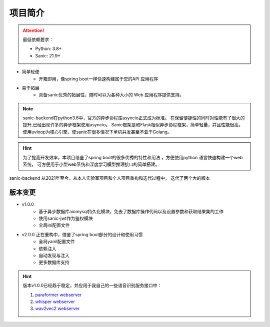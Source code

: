 项目简介
=============
.. attention::
    最低依赖要求：

    - Python: 3.8+
    - Sanic: 21.9+


- 简单轻便
    - 开箱即用，像spring boot一样快速构建属于您的API 应用程序
- 易于拓展
    - 具备sanic优秀的拓展性，随时可以为各种大小的 Web 应用程序提供支持。

.. note::
    sanic-backend在python3.6中，官方的异步协程库asyncio正式成为标准。
    在保留便捷性的同时对性能有了很大的提升,已经出现许多的异步框架使用asyncio。
    Sanic框架是和Flask相似异步协程框架，简单轻量，并且性能很高。
    使用uvloop为核心引擎，使sanic在很多情况下单机并发甚至不亚于Golang。

.. hint::
    为了提高开发效率，本项目借鉴了spring boot的很多优秀的特性和用法
    ，方便使用python 语言快速构建一个web系统，
    可方便用于小型web系统和深度学习模型推理接口的简单搭建。

sanic-backend 从2021年至今，从本人实验室项目和个人项目重构和迭代过程中，
迭代了两个大的版本

版本变更
_________

- v1.0.0
    - 基于异步数据库aiomysql持久化模块，免去了数据库操作代码以及设置参数和获取结果集的工作
    - 使用sanic-jwt作为鉴权模块
    - 全局ini配置文件
- v2.0.0 正在重构中，借鉴了spring boot部分的设计和使用习惯
    - 全局yaml配置文件
    - 依赖注入
    - 自动发现与注入
    - 更多数据库支持

.. todo::
    1. 配置文件增强

        [√] yaml配置文件

        [√] @Value 配置注入到配置类中

    2. 依赖注入

        [√] @Autowired 注入到service、controller、Dao中

    3. 自动发现与自动注册

        [√] 自动发现service、controller、model、 dao

        [√] 自动注册路由

    4. 更多数据库支持,优先级按以下顺序

        [ ] sqlite

        [ ] redis

        [ ] mongodb

        [ ] PostgreSQL

        [ ] elasticsearch

    5. 完善文档及注释，增加英文文档

.. hint::
    版本v1.0.0已经趋于稳定，并应用于我自己的一些语音识别服务接口中：

    1. `paraformer webserver  <https://github.com/lovemefan/Paraformer-webserver>`_
    #. `whisper webserver <https://github.com/lovemefan/whisper-webserver>`_
    #. `wav2vec2 webserver <https://github.com/lovemefan/Wav2vec2-webserver>`_
